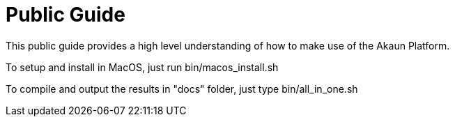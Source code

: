 = Public Guide

This public guide provides a high level understanding of how to make use of the Akaun Platform.

To setup and install in MacOS, just run
bin/macos_install.sh

To compile and output the results in "docs" folder, just type
bin/all_in_one.sh

